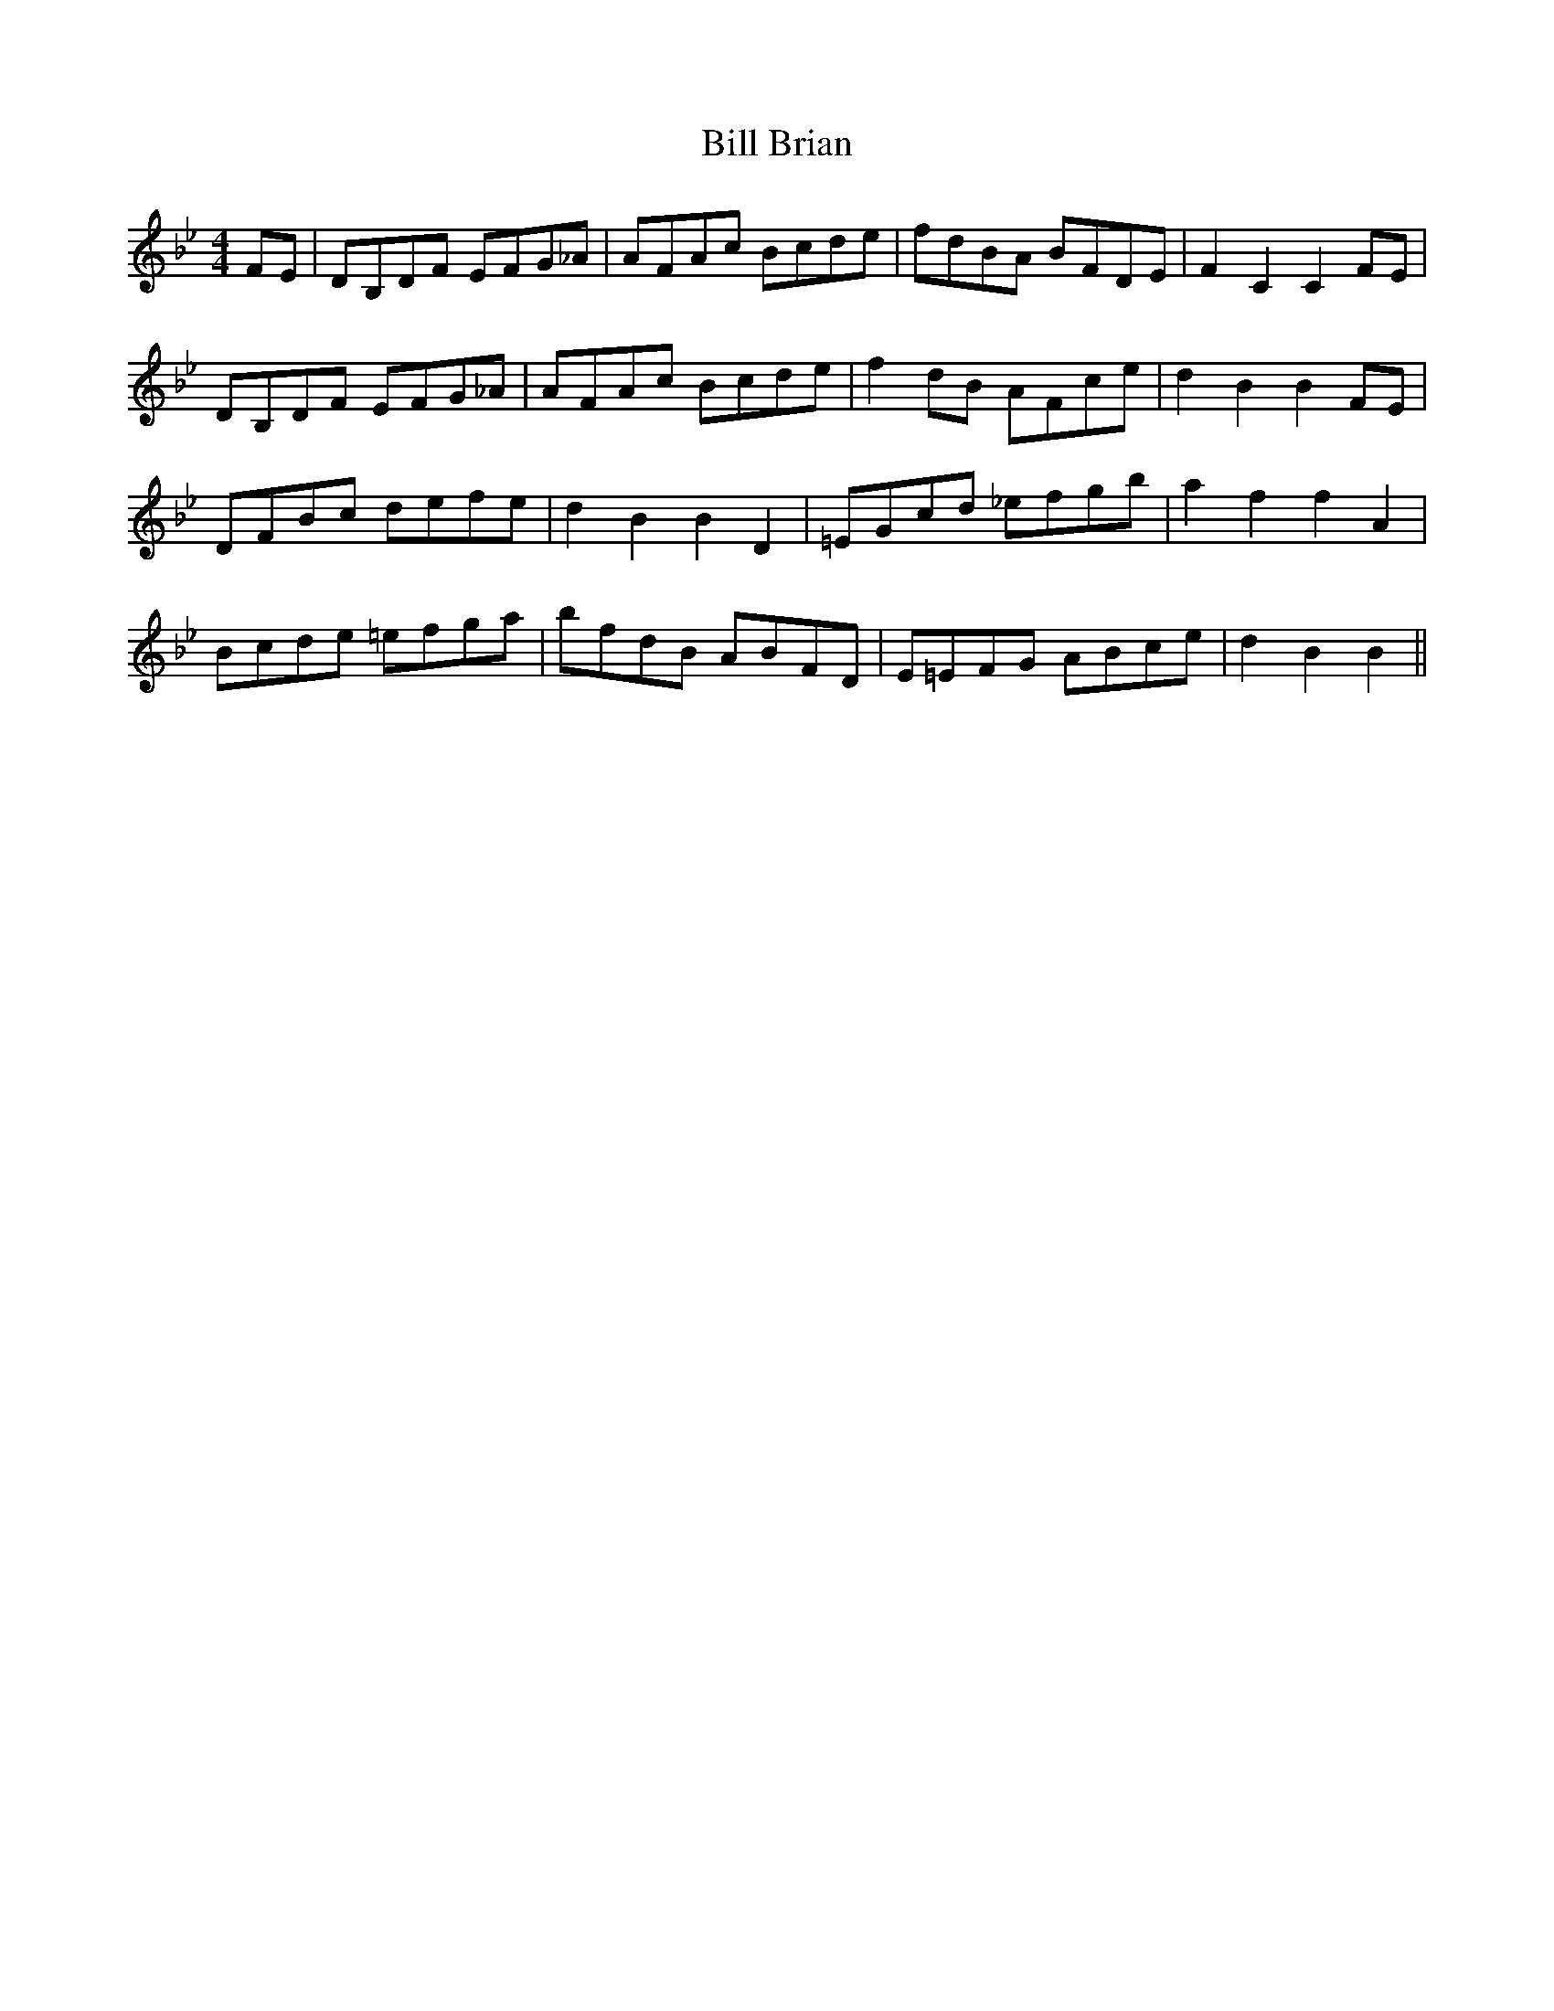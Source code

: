 X: 3587
T: Bill Brian
R: hornpipe
M: 4/4
K: Cdorian
FE|DB,DF EFG_A|AFAc Bcde|fdBA BFDE|F2C2C2FE|
DB,DF EFG_A|AFAc Bcde|f2dB AFce|d2B2B2FE|
DFBc defe|d2B2B2D2|=EGcd _efgb|a2f2f2A2|
Bcde =efga|bfdB ABFD|E=EFG ABce|d2B2B2||

